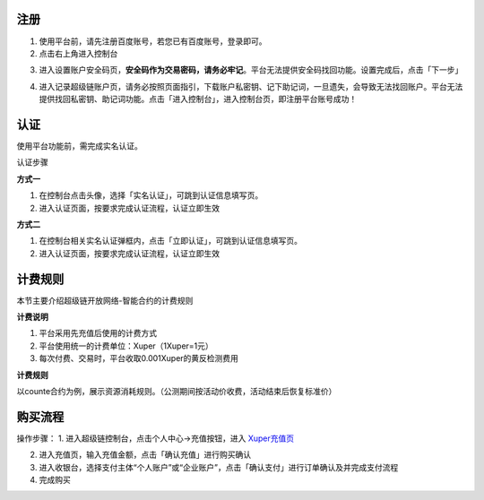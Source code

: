 
.. _register:

注册
----

1. 使用平台前，请先注册百度账号，若您已有百度账号，登录即可。
2. 点击右上角进入控制台

.. image:: images/cmd.png
    :align: center
    :width: 600px

3. 进入设置账户安全码页，**安全码作为交易密码，请务必牢记**。平台无法提供安全码找回功能。设置完成后，点击「下一步」

.. image:: images/set_sk.png
    :align: center
    :width: 600px

4. 进入记录超级链账户页，请务必按照页面指引，下载账户私密钥、记下助记词，一旦遗失，会导致无法找回账户。平台无法提供找回私密钥、助记词功能。点击「进入控制台」，进入控制台页，即注册平台账号成功！

.. image:: images/mnemonic.png
    :align: center
    :width: 600px

.. _auth:

认证
----

使用平台功能前，需完成实名认证。

认证步骤

**方式一**

1. 在控制台点击头像，选择「实名认证」，可跳到认证信息填写页。
2. 进入认证页面，按要求完成认证流程，认证立即生效

.. image:: images/auth1.png
    :align: center
    :width: 600px

**方式二**

1. 在控制台相关实名认证弹框内，点击「立即认证」，可跳到认证信息填写页。
2. 进入认证页面，按要求完成认证流程，认证立即生效

.. image:: images/auth2.png
    :align: center
    :width: 300px

.. _price:

计费规则
--------
本节主要介绍超级链开放网络-智能合约的计费规则

**计费说明**

1. 平台采用先充值后使用的计费方式
2. 平台使用统一的计费单位：Xuper（1Xuper=1元）
3. 每次付费、交易时，平台收取0.001Xuper的黄反检测费用

**计费规则**

以counte合约为例，展示资源消耗规则。（公测期间按活动价收费，活动结束后恢复标准价）

.. image:: images/gas_price.png
    :align: center
    :width: 500px

.. _recharge:

购买流程
--------

操作步骤：
1. 进入超级链控制台，点击个人中心->充值按钮，进入 `Xuper充值页 <https://xchain.baidu.com/n/console#/finance/wallet/recharge>`_

.. image:: images/recharge.png
    :align: center
    :width: 150px
 
2. 进入充值页，输入充值金额，点击「确认充值」进行购买确认
3. 进入收银台，选择支付主体“个人账户”或“企业账户”，点击「确认支付」进行订单确认及并完成支付流程
4. 完成购买
